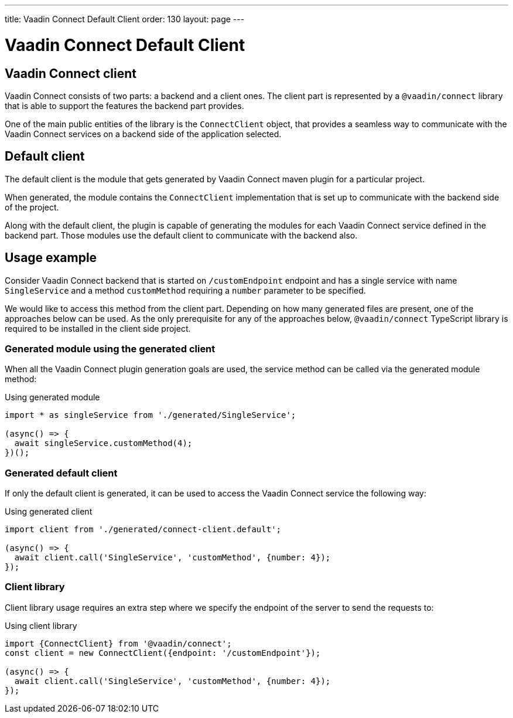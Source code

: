 ---
title: Vaadin Connect Default Client
order: 130
layout: page
---

= Vaadin Connect Default Client

== Vaadin Connect client

Vaadin Connect consists of two parts: a backend and a client ones.
The client part is represented by a `@vaadin/connect` library that is able to support the features the backend part provides.

One of the main public entities of the library is the `ConnectClient` object, that provides a seamless way to communicate with the
Vaadin Connect services on a backend side of the application selected.

== Default client

The default client is the module that gets generated by Vaadin Connect maven plugin for a particular project.

When generated, the module contains the `ConnectClient` implementation that is set up to communicate with the
backend side of the project.

Along with the default client, the plugin is capable of generating the modules for each Vaadin Connect service defined in the backend part.
Those modules use the default client to communicate with the backend also.

== Usage example

Consider Vaadin Connect backend that is started on `/customEndpoint` endpoint and has a single service with name `SingleService`
and a method `customMethod` requiring a `number` parameter to be specified.

We would like to access this method from the client part.
Depending on how many generated files are present, one of the approaches below can be used.
As the only prerequisite for any of the approaches below, `@vaadin/connect` TypeScript library is required to be installed in the
client side project.

=== Generated module using the generated client

When all the Vaadin Connect plugin generation goals are used, the service method can be called via the generated module method:

.Using generated module
[source, typescript]
[[generated-module]]
----
import * as singleService from './generated/SingleService';

(async() => {
  await singleService.customMethod(4);
})();
----

=== Generated default client

If only the default client is generated, it can be used to access the Vaadin Connect service the following way:

.Using generated client
[source, typescript]
[[generated-client]]
----
import client from './generated/connect-client.default';

(async() => {
  await client.call('SingleService', 'customMethod', {number: 4});
});
----

=== Client library

Client library usage requires an extra step where we specify the endpoint of the server to send the requests to:

.Using client library
[source, typescript]
[[client-library]]
----
import {ConnectClient} from '@vaadin/connect';
const client = new ConnectClient({endpoint: '/customEndpoint'});

(async() => {
  await client.call('SingleService', 'customMethod', {number: 4});
});
----
